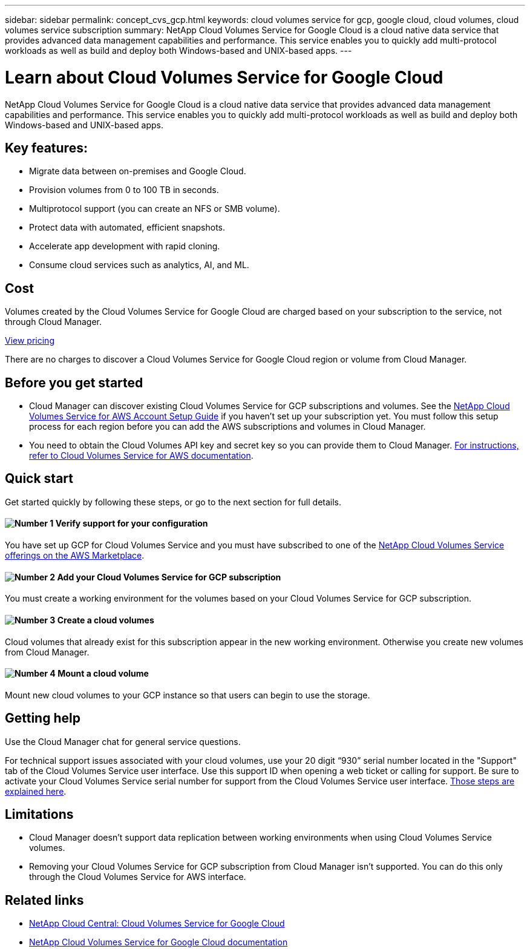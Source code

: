 ---
sidebar: sidebar
permalink: concept_cvs_gcp.html
keywords: cloud volumes service for gcp, google cloud, cloud volumes, cloud volumes service subscription
summary: NetApp Cloud Volumes Service for Google Cloud is a cloud native data service that provides advanced data management capabilities and performance. This service enables you to quickly add multi-protocol workloads as well as build and deploy both Windows-based and UNIX-based apps.
---

= Learn about Cloud Volumes Service for Google Cloud
:hardbreaks:
:nofooter:
:icons: font
:linkattrs:
:imagesdir: ./media/

[.lead]
NetApp Cloud Volumes Service for Google Cloud is a cloud native data service that provides advanced data management capabilities and performance. This service enables you to quickly add multi-protocol workloads as well as build and deploy both Windows-based and UNIX-based apps.

== Key features:

* Migrate data between on-premises and Google Cloud.

* Provision volumes from 0 to 100 TB in seconds.

* Multiprotocol support (you can create an NFS or SMB volume).

* Protect data with automated, efficient snapshots.

* Accelerate app development with rapid cloning.

* Consume cloud services such as analytics, AI, and ML.

== Cost

Volumes created by the Cloud Volumes Service for Google Cloud are charged based on your subscription to the service, not through Cloud Manager.

link:https://console.cloud.google.com/marketplace/product/endpoints/cloudvolumesgcp-api.netapp.com?q=cloud%20volumes%20service[View pricing]

There are no charges to discover a Cloud Volumes Service for Google Cloud region or volume from Cloud Manager.

== Before you get started

* Cloud Manager can discover existing Cloud Volumes Service for GCP subscriptions and volumes. See the https://docs.netapp.com/us-en/cloud_volumes/aws/media/cvs_aws_account_setup.pdf[NetApp Cloud Volumes Service for AWS Account Setup Guide^] if you haven't set up your subscription yet. You must follow this setup process for each region before you can add the AWS subscriptions and volumes in Cloud Manager.

* You need to obtain the Cloud Volumes API key and secret key so you can provide them to Cloud Manager. https://docs.netapp.com/us-en/cloud_volumes/aws/reference_cloud_volume_apis.html#finding-the-api-url-api-key-and-secret-key[For instructions, refer to Cloud Volumes Service for AWS documentation^].

== Quick start

Get started quickly by following these steps, or go to the next section for full details.

==== image:number1.png[Number 1] Verify support for your configuration

[role="quick-margin-para"]
You have set up GCP for Cloud Volumes Service and you must have subscribed to one of the https://aws.amazon.com/marketplace/search/results?x=0&y=0&searchTerms=netapp+cloud+volumes+service[NetApp Cloud Volumes Service offerings on the AWS Marketplace^].

==== image:number2.png[Number 2] Add your Cloud Volumes Service for GCP subscription

[role="quick-margin-para"]
You must create a working environment for the volumes based on your Cloud Volumes Service for GCP subscription.

==== image:number3.png[Number 3] Create a cloud volumes

[role="quick-margin-para"]
Cloud volumes that already exist for this subscription appear in the new working environment. Otherwise you create new volumes from Cloud Manager.

==== image:number4.png[Number 4] Mount a cloud volume

[role="quick-margin-para"]
Mount new cloud volumes to your GCP instance so that users can begin to use the storage.

== Getting help

Use the Cloud Manager chat for general service questions.

For technical support issues associated with your cloud volumes, use your 20 digit “930” serial number located in the "Support" tab of the Cloud Volumes Service user interface. Use this support ID when opening a web ticket or calling for support. Be sure to activate your Cloud Volumes Service serial number for support from the Cloud Volumes Service user interface. https://docs.netapp.com/us-en/cloud_volumes/aws/task_activating_support_entitlement.html[Those steps are explained here^].

== Limitations

* Cloud Manager doesn't support data replication between working environments when using Cloud Volumes Service volumes.

* Removing your Cloud Volumes Service for GCP subscription from Cloud Manager isn't supported. You can do this only through the Cloud Volumes Service for AWS interface.

== Related links

* https://cloud.netapp.com/cloud-volumes-service-for-gcp[NetApp Cloud Central: Cloud Volumes Service for Google Cloud^]
* https://cloud.google.com/solutions/partners/netapp-cloud-volumes/[NetApp Cloud Volumes Service for Google Cloud documentation^]
